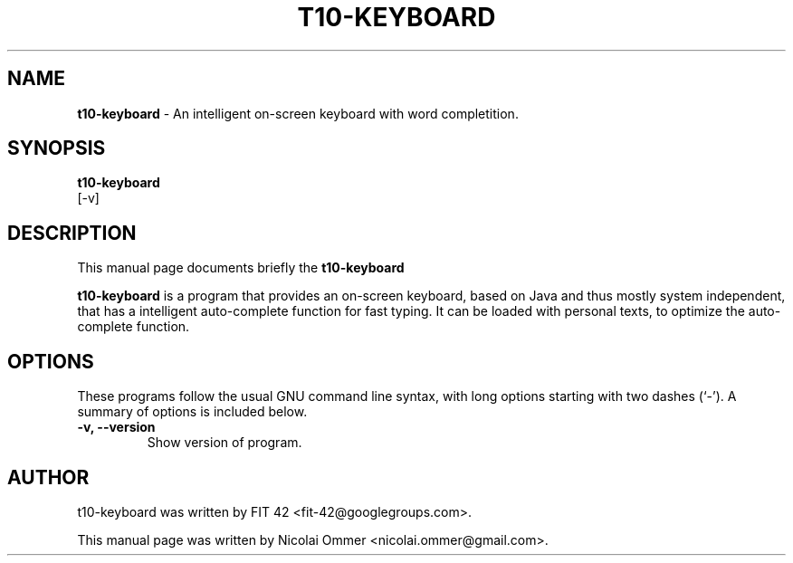 .\"                                      Hey, EMACS: -*- nroff -*-
.\" First parameter, NAME, should be all caps
.\" Second parameter, SECTION, should be 1-8, maybe w/ subsection
.\" other parameters are allowed: see man(7), man(1)
.TH T10-KEYBOARD 1 "December 04, 2011"
.\" Please adjust this date whenever revising the manpage.
.\"
.\" Some roff macros, for reference:
.\" .nh        disable hyphenation
.\" .hy        enable hyphenation
.\" .ad l      left justify
.\" .ad b      justify to both left and right margins
.\" .nf        disable filling
.\" .fi        enable filling
.\" .br        insert line break
.\" .sp <n>    insert n+1 empty lines
.\" for manpage-specific macros, see man(7)
.SH NAME
.B t10-keyboard 
\- An intelligent on-screen keyboard with word completition.
.SH SYNOPSIS
.B t10-keyboard
 [-v]
.SH DESCRIPTION
This manual page documents briefly the
.B t10-keyboard
.PP
.\" TeX users may be more comfortable with the \fB<whatever>\fP and
.\" \fI<whatever>\fP escape sequences to invode bold face and italics,
.\" respectively.
\fBt10-keyboard\fP is a program that provides an on-screen keyboard, based on Java and thus mostly system independent, that has a intelligent auto-complete function for fast typing. It can be loaded with personal texts, to optimize the auto-complete function.
.SH OPTIONS
These programs follow the usual GNU command line syntax, with long
options starting with two dashes (`-').
A summary of options is included below.
.TP
.B \-v, \-\-version
Show version of program.
.br
.SH AUTHOR
t10-keyboard was written by FIT 42 <fit-42@googlegroups.com>.
.PP
This manual page was written by Nicolai Ommer <nicolai.ommer@gmail.com>.
